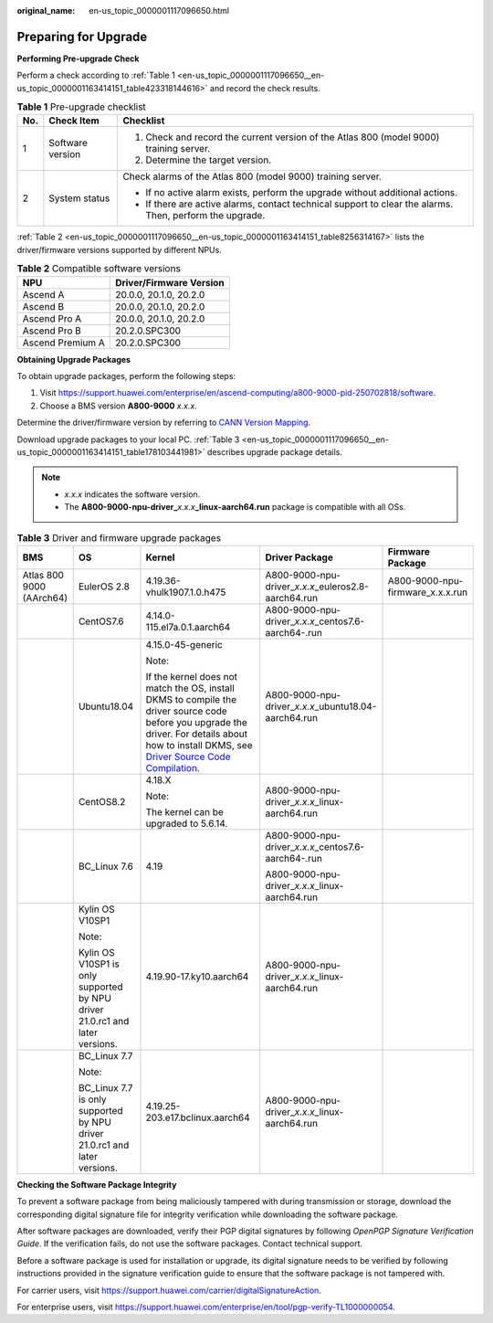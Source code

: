:original_name: en-us_topic_0000001117096650.html

.. _en-us_topic_0000001117096650:

Preparing for Upgrade
=====================

**Performing Pre-upgrade Check**

Perform a check according to :ref:`Table 1 <en-us_topic_0000001117096650__en-us_topic_0000001163414151_table423318144616>` and record the check results.

.. _en-us_topic_0000001117096650__en-us_topic_0000001163414151_table423318144616:

.. table:: **Table 1** Pre-upgrade checklist

   +-----------------------+-----------------------+----------------------------------------------------------------------------------------------------------+
   | No.                   | Check Item            | Checklist                                                                                                |
   +=======================+=======================+==========================================================================================================+
   | 1                     | Software version      | #. Check and record the current version of the Atlas 800 (model 9000) training server.                   |
   |                       |                       | #. Determine the target version.                                                                         |
   +-----------------------+-----------------------+----------------------------------------------------------------------------------------------------------+
   | 2                     | System status         | Check alarms of the Atlas 800 (model 9000) training server.                                              |
   |                       |                       |                                                                                                          |
   |                       |                       | -  If no active alarm exists, perform the upgrade without additional actions.                            |
   |                       |                       | -  If there are active alarms, contact technical support to clear the alarms. Then, perform the upgrade. |
   +-----------------------+-----------------------+----------------------------------------------------------------------------------------------------------+

:ref:`Table 2 <en-us_topic_0000001117096650__en-us_topic_0000001163414151_table8256314167>` lists the driver/firmware versions supported by different NPUs.

.. _en-us_topic_0000001117096650__en-us_topic_0000001163414151_table8256314167:

.. table:: **Table 2** Compatible software versions

   ================ =======================
   NPU              Driver/Firmware Version
   ================ =======================
   Ascend A         20.0.0, 20.1.0, 20.2.0
   Ascend B         20.0.0, 20.1.0, 20.2.0
   Ascend Pro A     20.0.0, 20.1.0, 20.2.0
   Ascend Pro B     20.2.0.SPC300
   Ascend Premium A 20.2.0.SPC300
   ================ =======================

**Obtaining Upgrade Packages**

To obtain upgrade packages, perform the following steps:

1. Visit https://support.huawei.com/enterprise/en/ascend-computing/a800-9000-pid-250702818/software.

2. Choose a BMS version **A800-9000** *x.x.x*.

Determine the driver/firmware version by referring to `CANN Version Mapping <https://support.huawei.com/enterprise/en/ascend-computing/cann-pid-251168373/software>`__.

Download upgrade packages to your local PC. :ref:`Table 3 <en-us_topic_0000001117096650__en-us_topic_0000001163414151_table178103441981>` describes upgrade package details.

.. note::

   -  *x.x.x* indicates the software version.
   -  The **A800-9000-npu-driver\_**\ *x.x.x*\ **\_linux-aarch64.run** package is compatible with all OSs.

.. _en-us_topic_0000001117096650__en-us_topic_0000001163414151_table178103441981:

.. table:: **Table 3** Driver and firmware upgrade packages

   +--------------------------+------------------------------------------------------------------------------+---------------------------------------------------------------------------------------------------------------------------------------------------------------------------------------------------------------------------------------------------------------------------------------------------------+------------------------------------------------------------+----------------------------------+
   | BMS                      | OS                                                                           | Kernel                                                                                                                                                                                                                                                                                                  | Driver Package                                             | Firmware Package                 |
   +==========================+==============================================================================+=========================================================================================================================================================================================================================================================================================================+============================================================+==================================+
   | Atlas 800 9000 (AArch64) | EulerOS 2.8                                                                  | 4.19.36-vhulk1907.1.0.h475                                                                                                                                                                                                                                                                              | A800-9000-npu-driver\_\ *x.x.x*\ \_euleros2.8-aarch64.run  | A800-9000-npu-firmware_x.x.x.run |
   +--------------------------+------------------------------------------------------------------------------+---------------------------------------------------------------------------------------------------------------------------------------------------------------------------------------------------------------------------------------------------------------------------------------------------------+------------------------------------------------------------+----------------------------------+
   |                          | CentOS7.6                                                                    | 4.14.0-115.el7a.0.1.aarch64                                                                                                                                                                                                                                                                             | A800-9000-npu-driver\_\ *x.x.x*\ \_centos7.6-aarch64-.run  |                                  |
   +--------------------------+------------------------------------------------------------------------------+---------------------------------------------------------------------------------------------------------------------------------------------------------------------------------------------------------------------------------------------------------------------------------------------------------+------------------------------------------------------------+----------------------------------+
   |                          | Ubuntu18.04                                                                  | 4.15.0-45-generic                                                                                                                                                                                                                                                                                       | A800-9000-npu-driver\_\ *x.x.x*\ \_ubuntu18.04-aarch64.run |                                  |
   |                          |                                                                              |                                                                                                                                                                                                                                                                                                         |                                                            |                                  |
   |                          |                                                                              | Note:                                                                                                                                                                                                                                                                                                   |                                                            |                                  |
   |                          |                                                                              |                                                                                                                                                                                                                                                                                                         |                                                            |                                  |
   |                          |                                                                              | If the kernel does not match the OS, install DKMS to compile the driver source code before you upgrade the driver. For details about how to install DKMS, see `Driver Source Code Compilation <https://support.huawei.com/enterprise/en/doc/EDOC1100150910/9ce92ba0/driver-source-code-compilation>`__. |                                                            |                                  |
   +--------------------------+------------------------------------------------------------------------------+---------------------------------------------------------------------------------------------------------------------------------------------------------------------------------------------------------------------------------------------------------------------------------------------------------+------------------------------------------------------------+----------------------------------+
   |                          | CentOS8.2                                                                    | 4.18.X                                                                                                                                                                                                                                                                                                  | A800-9000-npu-driver\_\ *x.x.x*\ \_linux-aarch64.run       |                                  |
   |                          |                                                                              |                                                                                                                                                                                                                                                                                                         |                                                            |                                  |
   |                          |                                                                              | Note:                                                                                                                                                                                                                                                                                                   |                                                            |                                  |
   |                          |                                                                              |                                                                                                                                                                                                                                                                                                         |                                                            |                                  |
   |                          |                                                                              | The kernel can be upgraded to 5.6.14.                                                                                                                                                                                                                                                                   |                                                            |                                  |
   +--------------------------+------------------------------------------------------------------------------+---------------------------------------------------------------------------------------------------------------------------------------------------------------------------------------------------------------------------------------------------------------------------------------------------------+------------------------------------------------------------+----------------------------------+
   |                          | BC_Linux 7.6                                                                 | 4.19                                                                                                                                                                                                                                                                                                    | A800-9000-npu-driver\_\ *x.x.x*\ \_centos7.6-aarch64-.run  |                                  |
   |                          |                                                                              |                                                                                                                                                                                                                                                                                                         |                                                            |                                  |
   |                          |                                                                              |                                                                                                                                                                                                                                                                                                         | A800-9000-npu-driver\_\ *x.x.x*\ \_linux-aarch64.run       |                                  |
   +--------------------------+------------------------------------------------------------------------------+---------------------------------------------------------------------------------------------------------------------------------------------------------------------------------------------------------------------------------------------------------------------------------------------------------+------------------------------------------------------------+----------------------------------+
   |                          | Kylin OS V10SP1                                                              | 4.19.90-17.ky10.aarch64                                                                                                                                                                                                                                                                                 | A800-9000-npu-driver\_\ *x.x.x*\ \_linux-aarch64.run       |                                  |
   |                          |                                                                              |                                                                                                                                                                                                                                                                                                         |                                                            |                                  |
   |                          | Note:                                                                        |                                                                                                                                                                                                                                                                                                         |                                                            |                                  |
   |                          |                                                                              |                                                                                                                                                                                                                                                                                                         |                                                            |                                  |
   |                          | Kylin OS V10SP1 is only supported by NPU driver 21.0.rc1 and later versions. |                                                                                                                                                                                                                                                                                                         |                                                            |                                  |
   +--------------------------+------------------------------------------------------------------------------+---------------------------------------------------------------------------------------------------------------------------------------------------------------------------------------------------------------------------------------------------------------------------------------------------------+------------------------------------------------------------+----------------------------------+
   |                          | BC_Linux 7.7                                                                 | 4.19.25-203.e17.bclinux.aarch64                                                                                                                                                                                                                                                                         | A800-9000-npu-driver\_\ *x.x.x*\ \_linux-aarch64.run       |                                  |
   |                          |                                                                              |                                                                                                                                                                                                                                                                                                         |                                                            |                                  |
   |                          | Note:                                                                        |                                                                                                                                                                                                                                                                                                         |                                                            |                                  |
   |                          |                                                                              |                                                                                                                                                                                                                                                                                                         |                                                            |                                  |
   |                          | BC_Linux 7.7 is only supported by NPU driver 21.0.rc1 and later versions.    |                                                                                                                                                                                                                                                                                                         |                                                            |                                  |
   +--------------------------+------------------------------------------------------------------------------+---------------------------------------------------------------------------------------------------------------------------------------------------------------------------------------------------------------------------------------------------------------------------------------------------------+------------------------------------------------------------+----------------------------------+

**Checking the Software Package Integrity**

To prevent a software package from being maliciously tampered with during transmission or storage, download the corresponding digital signature file for integrity verification while downloading the software package.

After software packages are downloaded, verify their PGP digital signatures by following *OpenPGP Signature Verification Guide*. If the verification fails, do not use the software packages. Contact technical support.

Before a software package is used for installation or upgrade, its digital signature needs to be verified by following instructions provided in the signature verification guide to ensure that the software package is not tampered with.

For carrier users, visit `https://support.huawei.com/carrier/digitalSignatureAction <http://support.huawei.com/carrier/digitalSignatureAction>`__.

For enterprise users, visit https://support.huawei.com/enterprise/en/tool/pgp-verify-TL1000000054.

